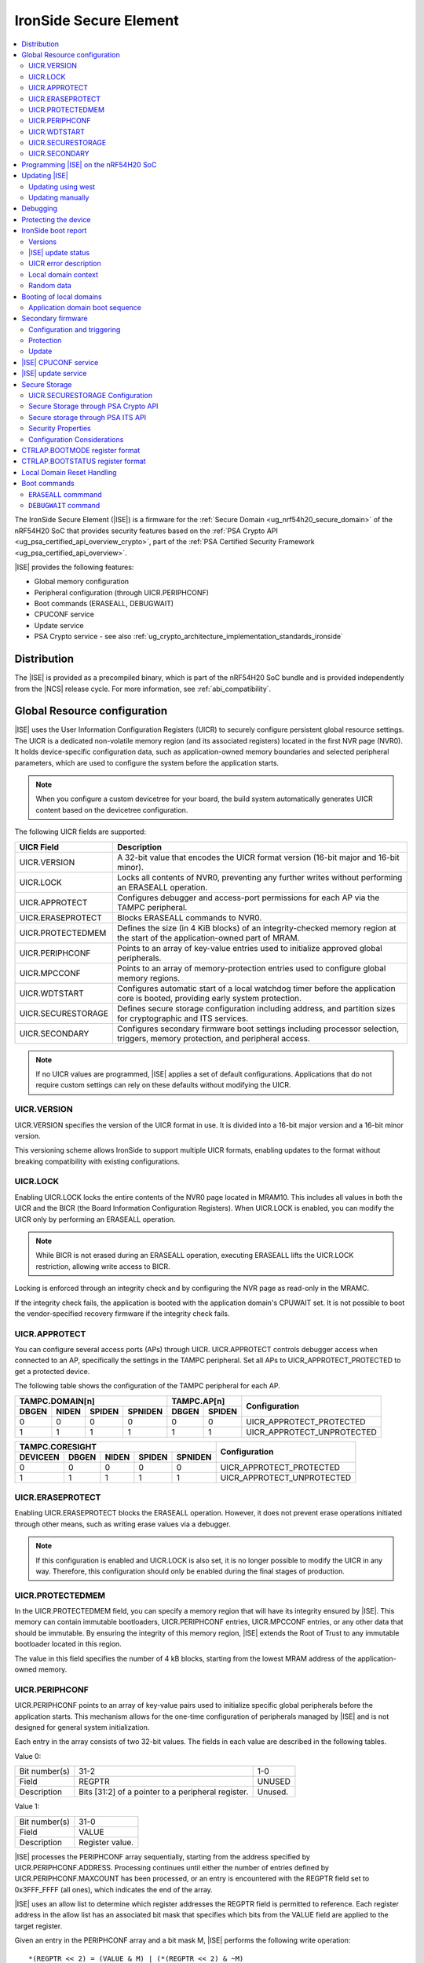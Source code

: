.. _ug_nrf54h20_ironside:

IronSide Secure Element
#######################

.. contents::
   :local:
   :depth: 2

The IronSide Secure Element (|ISE|) is a firmware for the :ref:`Secure Domain <ug_nrf54h20_secure_domain>` of the nRF54H20 SoC that provides security features based on the :ref:`PSA Crypto API <ug_psa_certified_api_overview_crypto>`, part of the :ref:`PSA Certified Security Framework <ug_psa_certified_api_overview>`.

|ISE| provides the following features:

* Global memory configuration
* Peripheral configuration (through UICR.PERIPHCONF)
* Boot commands (ERASEALL, DEBUGWAIT)
* CPUCONF service
* Update service
* PSA Crypto service - see also :ref:`ug_crypto_architecture_implementation_standards_ironside`

Distribution
************

The |ISE| is provided as a precompiled binary, which is part of the nRF54H20 SoC bundle and is provided independently from the |NCS| release cycle.
For more information, see :ref:`abi_compatibility`.

.. _ug_nrf54h20_ironside_se_uicr:

Global Resource configuration
*****************************

|ISE| uses the User Information Configuration Registers (UICR) to securely configure persistent global resource settings.
The UICR is a dedicated non-volatile memory region (and its associated registers) located in the first NVR page (NVR0).
It holds device-specific configuration data, such as application-owned memory boundaries and selected peripheral parameters, which are used to configure the system before the application starts.

.. note::
   When you configure a custom devicetree for your board, the build system automatically generates UICR content based on the devicetree configuration.

The following UICR fields are supported:

+----------------------+---------------------------------------------------------------------+
| UICR Field           | Description                                                         |
+======================+=====================================================================+
| UICR.VERSION         | A 32-bit value that encodes the UICR format version (16-bit major   |
|                      | and 16-bit minor).                                                  |
+----------------------+---------------------------------------------------------------------+
| UICR.LOCK            | Locks all contents of NVR0, preventing any further writes without   |
|                      | performing an ERASEALL operation.                                   |
+----------------------+---------------------------------------------------------------------+
| UICR.APPROTECT       | Configures debugger and access-port permissions for each AP via the |
|                      | TAMPC peripheral.                                                   |
+----------------------+---------------------------------------------------------------------+
| UICR.ERASEPROTECT    | Blocks ERASEALL commands to NVR0.                                   |
+----------------------+---------------------------------------------------------------------+
| UICR.PROTECTEDMEM    | Defines the size (in 4 KiB blocks) of an integrity-checked memory   |
|                      | region at the start of the application-owned part of MRAM.          |
+----------------------+---------------------------------------------------------------------+
| UICR.PERIPHCONF      | Points to an array of key-value entries used to initialize approved |
|                      | global peripherals.                                                 |
+----------------------+---------------------------------------------------------------------+
| UICR.MPCCONF         | Points to an array of memory-protection entries used to configure   |
|                      | global memory regions.                                              |
+----------------------+---------------------------------------------------------------------+
| UICR.WDTSTART        | Configures automatic start of a local watchdog timer before the     |
|                      | application core is booted, providing early system protection.      |
+----------------------+---------------------------------------------------------------------+
| UICR.SECURESTORAGE   | Defines secure storage configuration including address, and         |
|                      | partition sizes for cryptographic and ITS services.                 |
+----------------------+---------------------------------------------------------------------+
| UICR.SECONDARY       | Configures secondary firmware boot settings including processor     |
|                      | selection, triggers, memory protection, and peripheral access.      |
+----------------------+---------------------------------------------------------------------+

.. note::
   If no UICR values are programmed, |ISE| applies a set of default configurations.
   Applications that do not require custom settings can rely on these defaults without modifying the UICR.

UICR.VERSION
============

UICR.VERSION specifies the version of the UICR format in use.
It is divided into a 16-bit major version and a 16-bit minor version.

This versioning scheme allows IronSide to support multiple UICR formats, enabling updates to the format without breaking compatibility with existing configurations.

UICR.LOCK
=========

Enabling UICR.LOCK locks the entire contents of the NVR0 page located in MRAM10.
This includes all values in both the UICR and the BICR (the Board Information Configuration Registers).
When UICR.LOCK is enabled, you can modify the UICR only by performing an ERASEALL operation.

.. note::
   While BICR is not erased during an ERASEALL operation, executing ERASEALL lifts the UICR.LOCK restriction, allowing write access to BICR.

Locking is enforced through an integrity check and by configuring the NVR page as read-only in the MRAMC.

If the integrity check fails, the application is booted with the application domain's CPUWAIT set.
It is not possible to boot the vendor-specified recovery firmware if the integrity check fails.

UICR.APPROTECT
==============

You can configure several access ports (APs) through UICR.
UICR.APPROTECT controls debugger access when connected to an AP, specifically the settings in the TAMPC peripheral.
Set all APs to UICR_APPROTECT_PROTECTED to get a protected device.

The following table shows the configuration of the TAMPC peripheral for each AP.

+-----------+-----------+-----------+-----------+-----------+-----------+-------------------------------+
|                TAMPC.DOMAIN[n]                |   TAMPC.AP[n]         | Configuration                 |
+-----------+-----------+-----------+-----------+-----------+-----------+                               +
| DBGEN     | NIDEN     | SPIDEN    | SPNIDEN   | DBGEN     | SPIDEN    |                               |
+===========+===========+===========+===========+===========+===========+===============================+
|     0     |     0     |     0     |     0     |     0     |     0     | UICR_APPROTECT_PROTECTED      |
+-----------+-----------+-----------+-----------+-----------+-----------+-------------------------------+
|     1     |     1     |     1     |     1     |     1     |     1     | UICR_APPROTECT_UNPROTECTED    |
+-----------+-----------+-----------+-----------+-----------+-----------+-------------------------------+

+-----------+-----------+-----------+-----------+-----------+--------------------------------+
|                         TAMPC.CORESIGHT                   | Configuration                  |
+-----------+-----------+-----------+-----------+-----------+                                +
| DEVICEEN  | DBGEN     | NIDEN     | SPIDEN    | SPNIDEN   |                                |
+===========+===========+===========+===========+===========+================================+
|     0     |     0     |     0     |     0     |     0     | UICR_APPROTECT_PROTECTED       |
+-----------+-----------+-----------+-----------+-----------+--------------------------------+
|     1     |     1     |     1     |     1     |     1     | UICR_APPROTECT_UNPROTECTED     |
+-----------+-----------+-----------+-----------+-----------+--------------------------------+

UICR.ERASEPROTECT
=================

Enabling UICR.ERASEPROTECT blocks the ERASEALL operation.
However, it does not prevent erase operations initiated through other means, such as writing erase values via a debugger.

.. note::
   If this configuration is enabled and UICR.LOCK is also set, it is no longer possible to modify the UICR in any way.
   Therefore, this configuration should only be enabled during the final stages of production.

UICR.PROTECTEDMEM
=================

In the UICR.PROTECTEDMEM field, you can specify a memory region that will have its integrity ensured by |ISE|.
This memory can contain immutable bootloaders, UICR.PERIPHCONF entries, UICR.MPCCONF entries, or any other data that should be immutable.
By ensuring the integrity of this memory region, |ISE| extends the Root of Trust to any immutable bootloader located in this region.

The value in this field specifies the number of 4 kB blocks, starting from the lowest MRAM address of the application-owned memory.

UICR.PERIPHCONF
===============

UICR.PERIPHCONF points to an array of key-value pairs used to initialize specific global peripherals before the application starts.
This mechanism allows for the one-time configuration of peripherals managed by |ISE| and is not designed for general system initialization.

Each entry in the array consists of two 32-bit values.
The fields in each value are described in the following tables.

Value 0:

+-------------------+----------------------------------+-------------------------+
| Bit number(s)     | 31-2                             | 1-0                     |
+-------------------+----------------------------------+-------------------------+
| Field             | REGPTR                           | UNUSED                  |
+-------------------+----------------------------------+-------------------------+
| Description       | Bits [31:2] of a pointer to a    | Unused.                 |
|                   | peripheral register.             |                         |
+-------------------+----------------------------------+-------------------------+

Value 1:

+-------------------+----------------------------------+
| Bit number(s)     | 31-0                             |
+-------------------+----------------------------------+
| Field             | VALUE                            |
+-------------------+----------------------------------+
| Description       | Register value.                  |
+-------------------+----------------------------------+

|ISE| processes the PERIPHCONF array sequentially, starting from the address specified by UICR.PERIPHCONF.ADDRESS.
Processing continues until either the number of entries defined by UICR.PERIPHCONF.MAXCOUNT has been processed, or an entry is encountered with the REGPTR field set to 0x3FFF_FFFF (all ones), which indicates the end of the array.

|ISE| uses an allow list to determine which register addresses the REGPTR field is permitted to reference.
Each register address in the allow list has an associated bit mask that specifies which bits from the VALUE field are applied to the target register.

Given an entry in the PERIPHCONF array and a bit mask M, |ISE| performs the following write operation::

   *(REGPTR << 2) = (VALUE & M) | (*(REGPTR << 2) & ~M)

The register allow list and corresponding bit masks are documented with each |ISE| release.

Each entry in the PERIPHCONF array is validated during processing.
To pass validation, (REGPTR << 2) must point to a register address included in the allow list.

After applying the entry, |ISE| performs a read-back check: it reads back the register value, applies the bit mask, and compares the result against the masked VALUE field.

The configuration procedure is aborted if an entry fails either the validation or the read-back check.
If a failure occurs, BOOTSTATUS.BOOTERROR is set to indicate the error condition, and a description of the failed entry is written to the boot report.

Peripheral configuration using nrf-regtool
------------------------------------------

The ``nrf-regtool`` utility generates a UICR.PERIPHCONF configuration from the devicetree.
To determine which peripherals are in use, it analyzes the devicetree as follows:

#. Enumerate all peripheral nodes and include only those with a ``status`` property set to ``okay``.
#. Parse peripheral-specific attributes (for example, the ``owned-channels`` property in DPPIC nodes).
#. Collect GPIO pin assignments from all pin references (for example, ``pinctrl`` entries).

It then generates the appropriate configuration values by reusing existing properties.

See the following table for a mapping between the devicetree input used by ``nrf-regtool`` and the resulting output in the automatically migrated :file:`periconf_migrated.c` file.

.. list-table:: Mapping between devicetree and Migrated PERIPHCONF output (UICR Configuration)
   :header-rows: 1
   :widths: 25 15 35 25

   * - Devicetree node type
     - Properties
     - Migrated PERIPHCONF output
     - Example generated output
   * - Peripheral Access Control
     -
     -
     -
   * - Nordic global domain peripheral with status ``= {"okay", "reserved"}``
     - ``reg``

       ``interrupt-parent``
     - SPU Peripheral Permissions:
       UICR_SPU_PERIPH_PERM_SET(...) sets ownership and secure attribute based on bit 28 of bus parent or peripheral address.

       IRQ Routing:
       UICR_IRQMAP_IRQ_SINK_SET(...) maps interrupt to processor owning the interrupt controller or devicetree processor.
     -
       .. code-block:: c

          /* SPU137 configuration for uart136 */
          UICR_SPU_PERIPH_PERM_SET(0x5f9d0000UL, 5, true, true, NRF_OWNER_APPLICATION);
          /* uart136 IRQ => APPLICATION */
          UICR_IRQMAP_IRQ_SINK_SET(469, NRF_PROCESSOR_APPLICATION);
   * - Channel-Based Features
     -
     -
     -
   * - Nordic global domain GPIOTE peripheral with status ``= {"okay", "reserved"}``
     - ``owned-channels``

       ``child-owned-channels``

       ``nonsecure-channels``
     - GPIOTE Channel Control:
       UICR_SPU_FEATURE_GPIOTE_CH_SET(...) sets channel ownership to devicetree processor. Secure attribute from explicit specification or address logic.
     -
       .. code-block:: c

          /* SPU131 feature configuration for gpiote130 ch. 0 */
          UICR_SPU_FEATURE_GPIOTE_CH_SET(0x5f920000UL, 0, 0, true, NRF_OWNER_APPLICATION);
   * - Nordic global domain DPPIC peripheral with status ``= {"okay", "reserved"}``
     - ``owned-channels``

       ``child-owned-channels``

       ``nonsecure-channels``
     - DPPIC Channel Control:
       UICR_SPU_FEATURE_DPPIC_CH_SET(...) configures channel ownership and security.
     -
       .. code-block:: c

          /* SPU131 feature configuration for DPPIC130 ch. 0 */
          UICR_SPU_FEATURE_DPPIC_CH_SET(0x5f920000UL, 0, false, NRF_OWNER_RADIOCORE);
   * - Nordic global domain DPPIC peripheral with status ``= {"okay", "reserved"}``
     - ``owned-channel-groups``

       ``nonsecure-channel-groups``
     - DPPIC Channel Group Control:
       UICR_SPU_FEATURE_DPPIC_CHG_SET(...) configures channel group ownership and security.
     -
       .. code-block:: c

          /* SPU131 feature configuration for DPPIC130 ch. group 0 */
          UICR_SPU_FEATURE_DPPIC_CHG_SET(0x5f920000UL, 0, true, NRF_OWNER_APPLICATION);
   * - Nordic global domain DPPIC peripheral with status ``= {"okay", "reserved"}``
     - ``sink-channels``

       ``source-channels``
     - PPIB Cross-Domain Connection:
       UICR_PPIB_SUBSCRIBE_SEND_ENABLE(...) and UICR_PPIB_PUBLISH_RECEIVE_ENABLE(...) connect PPI domains. Property name determines connection direction. (Ignored for DPPIC130)
     -
       .. code-block:: c

          /* PPIB133 ch. 0 => PPIB130 ch. 8 */
          UICR_PPIB_SUBSCRIBE_SEND_ENABLE(0x5f99d000UL, 0);
          UICR_PPIB_PUBLISH_RECEIVE_ENABLE(0x5f925000UL, 8);
   * - Nordic global domain IPCT peripheral with status ``= {"okay", "reserved"}``
     - ``owned-channels``

       ``child-owned-channels``

       ``nonsecure-channels``
     - IPCT Channel Control:
       UICR_SPU_FEATURE_IPCT_CH_SET(...) sets channel ownership and security attributes.
     -
       .. code-block:: c

          /* SPU131 feature configuration for ipct130 ch. 0 */
          UICR_SPU_FEATURE_IPCT_CH_SET(0x5f920000UL, 0, true, NRF_OWNER_RADIOCORE);
   * - Nordic IPCT peripheral with status ``= {"okay", "reserved"}``
     - ``source-channel-links``

       ``sink-channel-links``
     - IPC Domain Mapping:
       UICR_IPCMAP_CHANNEL_CFG(...) connects channels between domains.
     -
       .. code-block:: c

          /* RADIOCORE IPCT ch. 2 => GLOBALSLOW IPCT ch. 2 */
          UICR_IPCMAP_CHANNEL_CFG(0, NRF_DOMAIN_RADIOCORE, 2, NRF_DOMAIN_GLOBALSLOW, 2);
   * - Nordic GRTC peripheral with status ``= {"okay", "reserved"}``
     - ``owned-channels``

       ``child-owned-channels``

       ``nonsecure-channels``
     - GRTC Compare Channel Control:
       UICR_SPU_FEATURE_GRTC_CC_SET(...) configures compare channel ownership and security.
     -
       .. code-block:: c

          /* SPU133 feature configuration for GRTC CC4 */
          UICR_SPU_FEATURE_GRTC_CC_SET(0x5f990000UL, 4, true, NRF_OWNER_APPLICATION);
   * - GPIO Pin Control
     -
     -
     -
   * - Nodes with GPIO pin properties
     - Any property with type ``phandle-array`` named *gpios* or ending with *-gpios*
     - GPIO Pin Ownership + Multiplexing:
       UICR_SPU_FEATURE_GPIO_PIN_SET(...) sets pin ownership. UICR_GPIO_PIN_CNF_CTRLSEL_SET(...) configures pin multiplexer using internal lookup table.
     -
       .. code-block:: c

          /* SPU131 feature configuration for gpio9, P9.0 */
          UICR_SPU_FEATURE_GPIO_PIN_SET(0x5f920000UL, 9, 0, true, NRF_OWNER_APPLICATION);
          /* gpio9 - P9.0 CTRLSEL = 0 */
          UICR_GPIO_PIN_CNF_CTRLSEL_SET(0x5f939200UL, 0, 0);
   * - Nodes with pinctrl configuration properties
     - Pinctrl configuration properties ("pinctrl-0", "pinctrl-1", etc.)
     - Pin Function Control:
       UICR_SPU_FEATURE_GPIO_PIN_SET(...) for ownership. UICR_GPIO_PIN_CNF_CTRLSEL_SET(...) for function-specific multiplexing.
     -
       .. code-block:: c

          /* SPU131 feature configuration for gpio6, P6.0 */
          UICR_SPU_FEATURE_GPIO_PIN_SET(0x5f920000UL, 6, 0, true, NRF_OWNER_APPLICATION);
          /* gpio6 - P6.0 CTRLSEL = 4 */
          UICR_GPIO_PIN_CNF_CTRLSEL_SET(0x5f938c00UL, 0, 4);
   * - Nordic SAADC peripheral
     - ``zephyr,input-positive``

       ``zephyr,input-negative``
     - Analog Pin Control:
       UICR_SPU_FEATURE_GPIO_PIN_SET(...) for pin ownership. UICR_GPIO_PIN_CNF_CTRLSEL_SET(...) for analog function.
     -
       .. code-block:: c

          /* SPU131 feature configuration for gpio0, P0.4 */
          UICR_SPU_FEATURE_GPIO_PIN_SET(0x5f920000UL, 0, 4, true, NRF_OWNER_APPLICATION);
          /* gpio0 - P0.4 CTRLSEL = 5 */
          UICR_GPIO_PIN_CNF_CTRLSEL_SET(0x5f938000UL, 4, 5);
   * - Nordic COMP/LPCOMP peripherals
     - ``psel``

       ``extrefsel``
     - Comparator Pin Control:
       UICR_SPU_FEATURE_GPIO_PIN_SET(...) for pin ownership. UICR_GPIO_PIN_CNF_CTRLSEL_SET(...) for comparator function.
     -
       .. code-block:: c

          /* SPU131 feature configuration for gpio1, P1.2 */
          UICR_SPU_FEATURE_GPIO_PIN_SET(0x5f920000UL, 1, 2, true, NRF_OWNER_APPLICATION);
          /* gpio1 - P1.2 CTRLSEL = 3 */
          UICR_GPIO_PIN_CNF_CTRLSEL_SET(0x5f938400UL, 2, 3);

UICR.WDTSTART
=============

UICR.WDTSTART configures the automatic start of a local watchdog timer before the application core is booted.
This provides early system protection ensuring that the system can recover from early boot failures.

The UICR.WDTSTART configuration consists of three sub-registers:

UICR.WDTSTART.ENABLE
  Controls whether the watchdog timer automatic start feature is enabled.

UICR.WDTSTART.INSTANCE
  Specifies which watchdog timer instance to configure and start.
  The following are valid values:

  * ``WDT0`` - Use watchdog timer instance 0
  * ``WDT1`` - Use watchdog timer instance 1

UICR.WDTSTART.CRV
  Sets the initial Counter Reload Value (CRV) for the watchdog timer.
  This value determines the watchdog timeout period.
  The CRV must be at least 15 (0xF) to ensure proper watchdog operation.

UICR.SECURESTORAGE
==================

UICR.SECURESTORAGE configures the secure storage system used by |ISE| for persistent storage of cryptographic keys and trusted data.
The secure storage is divided into separate partitions for different services and processor domains.
The total size of all configurations specified in ``UICR.SECURESTORAGE.*`` must be aligned to a 4 KB boundary.
For more information, see :ref:`ug_nrf54h20_ironside_se_secure_storage`.

The UICR.SECURESTORAGE configuration consists of the following sub-registers:

UICR.SECURESTORAGE.ENABLE
  Controls whether the secure storage feature is enabled.

UICR.SECURESTORAGE.ADDRESS
  Specifies the start address of the secure storage region in memory.
  This address must be aligned to a 4 KB boundary and must point to a valid memory region that can be used for secure storage.

UICR.SECURESTORAGE.CRYPTO
  Configures partition sizes for the cryptographic service within the secure storage.

  UICR.SECURESTORAGE.CRYPTO.APPLICATIONSIZE1KB
    Sets the size of the ``APPLICATION`` domain partition for cryptographic storage, specified in 1 kiB blocks.

  UICR.SECURESTORAGE.CRYPTO.RADIOCORESIZE1KB
    Sets the size of the ``RADIOCORE`` domain partition for cryptographic storage, specified in 1 kiB blocks.

UICR.SECURESTORAGE.ITS
  Configures partition sizes for the Internal Trusted Storage (ITS) service within the secure storage.

  UICR.SECURESTORAGE.ITS.APPLICATIONSIZE1KB
    Sets the size of the ``APPLICATION`` domain partition for ITS, specified in 1 kiB blocks.

  UICR.SECURESTORAGE.ITS.RADIOCORESIZE1KB
    Sets the size of the ``RADIOCORE`` domain partition for ITS, specified in 1 kiB blocks.

UICR.SECONDARY
==============

UICR.SECONDARY configures the secondary firmware boot system, which allows |ISE| to boot alternative firmware in response to specific conditions or triggers.
This feature enables a recovery firmware setup through a dual-firmware configuration that includes both main and recovery firmware.

The UICR.SECONDARY configuration consists of multiple sub-registers organized into functional groups:

UICR.SECONDARY.ENABLE
  Controls whether the secondary firmware boot feature is enabled.

UICR.SECONDARY.PROCESSOR
  Specifies which processor should be used to boot the secondary firmware.
  Valid values are:

  * ``APPLICATION`` - Boot secondary firmware on the application domain CPU.
  * ``RADIOCORE`` - Boot secondary firmware on the radio core CPU.

UICR.SECONDARY.ADDRESS
  Sets the start address of the secondary firmware.
  This value is used as the initial value of the secure Vector Table Offset Register (VTOR) after CPU reset.
  The address must be aligned to a 4 KiB boundary.
  Bits [11:0] are ignored.

UICR.SECONDARY.TRIGGER
  Configures automatic triggers that cause |ISE| to boot the secondary firmware instead of the primary firmware.

  UICR.SECONDARY.TRIGGER.ENABLE
    Controls whether automatic triggers are enabled to boot the secondary firmware.

  UICR.SECONDARY.TRIGGER.RESETREAS
    Specifies which reset reasons will trigger an automatic boot into the secondary firmware.
    Multiple triggers can be enabled simultaneously by setting the corresponding bits:

    * ``APPLICATIONWDT0`` - Application domain watchdog 0 reset
    * ``APPLICATIONWDT1`` - Application domain watchdog 1 reset
    * ``APPLICATIONLOCKUP`` - Application domain CPU lockup reset
    * ``RADIOCOREWDT0`` - Radio core watchdog 0 reset
    * ``RADIOCOREWDT1`` - Radio core watchdog 1 reset
    * ``RADIOCORELOCKUP`` - Radio core CPU lockup reset

UICR.SECONDARY.PROTECTEDMEM
  Identical to UICR.PROTECTEDMEM, but applies to the secondary firmware.

UICR.SECONDARY.WDTSTART
  Identical to UICR.WDTSTART, but applies to the secondary firmware boot process.
  Note that if RADIOCORE is specified in ``UICR.SECONDARY.PROCESSOR``, the WDT instances used are the ones in the radio core.

UICR.SECONDARY.PERIPHCONF
  Identical to UICR.PERIPHCONF, but applies to the secondary firmware boot process.

UICR.SECONDARY.MPCCONF
  Identical to UICR.MPCCONF, but applies to the secondary firmware boot process.

.. _ug_nrf54h20_ironside_se_programming:

Programming |ISE| on the nRF54H20 SoC
*************************************

|ISE| is included in the nRF54H20 SoC binaries.
The nRF54H20 SoC binaries are bundled in a ZIP archive that contains the following components:

* *IronSide SE update firmware* (:file:`ironside_se_update.hex`) - The main |ISE| firmware
* *IronSide SE Recovery update firmware* (:file:`ironside_se_recovery_update.hex`) - The recovery firmware
* The update application (:file:`update_application.hex`) - The application firmware used to trigger the update process
* Additional metadata and manifest files required for the update process

The bundle ZIP file follows the naming convention :file:`<soc>_soc_binaries_v<version>.zip`.

For more information on the nRF54H20 SoC binaries, see :ref:`nRF54H20 SoC binaries<abi_compatibility>`.
For instructions on how to program the nRF54H20 SoC binaries, see :ref:`ug_nrf54h20_SoC_binaries`.

By default, the nRF54H20 SoC uses the following memory and access configurations:

* *MRAMC configuration*: MRAM operates in *Direct Write mode*.
* *MPC configuration*: All memory not reserved by Nordic firmware is accessible with read, write, and execute (RWX) permissions by any domain.
* *TAMPC configuration*: The Access Port (AP) for the application core is enabled and available, allowing direct programming of all the memory not reserved by Nordic firmware in the default configuration.

.. note::
   Access to external memory (EXMIF) requires a non-default configuration of the GPIO.CTRLSEL register.

Global domain memory can be protected from write operations by configuring UICR registers.
To remove these protections and disable all other protection mechanisms enforced through UICR settings, perform an ``ERASEALL`` operation.

.. _ug_nrf54h20_ironside_se_update:

Updating |ISE|
**************

|NCS| supports two methods for updating the |ISE| firmware on the nRF54H20 SoC:

* Using the ``west`` command.
  You can use the ``west`` command provided by the |NCS| to install the firmware update.
  For step-by-step instructions, see :ref:`ug_nrf54h20_ironside_se_update_west`.

* Updating the SoC binaries manually.
  Alternatively, you can perform the update by manually executing the same steps carried out by the ``west`` command.
  For step-by-step instructions, see :ref:`ug_nrf54h20_ironside_se_update_manual`.

.. caution::
   You cannot update the nRF54H20 SoC binaries from a SUIT-based (up to 0.9.6) to an IronSide-SE-based (2x.x.x) version.

.. _ug_nrf54h20_ironside_se_update_west:

Updating using west
===================

To update the |ISE| firmware, you can use the ``west ncs-ironside-se-update`` command with the following syntax:

.. code-block:: console

   west ncs-ironside-se-update --zip <path_to_soc_binaries.zip> --allow-erase

The command accepts the following main options:

* ``--zip`` (required) - Sets the path to the nRF54H20 SoC binaries ZIP file.
* ``--allow-erase`` (required) - Enables erasing the device during the update process.
* ``--serial`` - Specifies the serial number of the target device.
* ``--firmware-slot`` - Updates only a specific firmware slot (``uslot`` for |ISE| or ``rslot`` for |ISE| Recovery).
* ``--wait-time`` - Specifies the timeout in seconds to wait for the device to boot (default: 2.0 seconds).

.. _ug_nrf54h20_ironside_se_update_manual:

Updating manually
=================

The manual update process involves the following steps:

1. Executing the update application.
   The update application runs on the application core and communicates with the |ISE| update service.
   It reads the update firmware from memory and passes the update blob metadata to the |ISE|.

#. Preparing the update.
   The |ISE| validates the update parameters and writes the update metadata to the Secure Information Configuration Registers (SICR).

#. Installing the update.
   After a reset, the Secure Domain ROM (SDROM) detects the pending update through the SICR registers, verifies the update firmware signature, and installs the new firmware.

#. Completing the update.
   The system boots with the updated |ISE| firmware, and the update status can be read to verify successful installation.

Updating manually using nrfutil
-------------------------------

``nrfutil`` commands can replicate the functionality of ``west ncs-ironside-se-update``.
To perform the manual update process using ``nrfutil`` commands, complete the following steps:

1. Extract the update bundle:

   .. code-block:: console

      unzip <soc_binaries.zip> -d /tmp/update_dir

#. Erase non-volatile memory:

   .. code-block:: console

      nrfutil device recover --serial-number <serial> --x-sdfw-variant ironside

#. Program the update application:

   .. code-block:: console

      nrfutil device program --firmware /tmp/update_dir/update/update_application.hex --serial-number <serial> --x-sdfw-variant ironside

#. Program the |ISE| update firmware:

   .. code-block:: console

      nrfutil device program --options chip_erase_mode=ERASE_NONE --firmware /tmp/update_dir/update/ironside_se_update.hex --serial-number <serial> --x-sdfw-variant ironside

#. Reset to execute the update service:

   .. code-block:: console

      nrfutil device reset --serial-number <serial> --x-sdfw-variant ironside

#. Reset to trigger the installation of the update:

   .. code-block:: console

      nrfutil device reset --reset-kind RESET_VIA_SECDOM --serial-number <serial> --x-sdfw-variant ironside

#. Program the |ISE| Recovery update firmware (if updating both slots):

   .. code-block:: console

      nrfutil device program --options chip_erase_mode=ERASE_NONE --firmware /tmp/update_dir/update/ironside_se_recovery_update.hex --serial-number <serial> --x-sdfw-variant ironside

   Then repeat steps 5 and 6.

#. Erase the update application:

   .. code-block:: console

      nrfutil device erase --all --serial-number <serial> --x-sdfw-variant ironside


.. _ug_nrf54h20_ironside_se_debug:

Debugging
*********

|ISE| provides the ``DEBUGWAIT`` boot command to halt the application core immediately after reset.
This ensures that a debugger can attach and take control from the very first instruction.

When ``DEBUGWAIT`` is enabled, |ISE| sets the application domain's CPUWAIT when the application core starts.
This prevents the CPU from executing any instructions until a debugger manually releases it.

.. note::
   You can also use the ``cpuconf`` service to set CPUWAIT when booting other cores.

.. _ug_nrf54h20_ironside_se_protecting:

Protecting the device
*********************

To protect the nRF54H20 SoC in a production-ready device, you must enable the following UICR-based security mechanisms:

* UICR.APPROTECT - Disables all debug and AP access.
  It restricts debugger and access-port (AP) permissions, preventing unauthorized read/write access to memory and debug interfaces.
* UICR.LOCK - Freezes non-volatile configuration registers.
  It locks the UICR, ensuring that no further UICR writes are possible without issuing an `ERASEALL` command.
* UICR.PROTECTEDMEM - Enforces integrity checks on critical code and data.
  It defines a trailing region of application-owned MRAM whose contents are integrity-checked at each boot, extending the root of trust to your immutable bootloader or critical data.
* UICR.MPCCONF - Configures memory protection for the bootloader region.
  It should be used to set RX-only (read and execute) permissions on the PROTECTEDMEM region containing the bootloader, preventing unauthorized modification while allowing execution.
* UICR.ERASEPROTECT - Prevent bulk erasure of protected memory.
  It blocks all `ERASEALL` operations on NVR0, preserving UICR settings even if an attacker attempts a full-chip erase.


.. _ug_nrf54h20_ironside_se_boot_report:

IronSide boot report
********************

The IronSide boot report contains device state information communicated from |ISE| to the local domains.
It is written to a reserved region in RAM20, which is accessible to the local domain in the default system configuration.
There is one boot report per processor that is booted, either directly by |ISE| or via the CPUCONF service.

The boot report contains the following information:

* Magic value
* |ISE| version
* |ISE| recovery version
* |ISE| update status
* UICR error description
* Context data passed to the CPUCONF service
* A fixed amount of random bytes generated by a CSPRNG

Versions
========

The boot report includes version information for both |ISE| and |ISE| Recovery.

The regular version format consists of four fields: ``MAJOR.MINOR.PATCH.SEQNUM``, with each field occupying 8 bits.
The first three fields follow semantic versioning, while the ``SEQNUM`` field is a wrapping sequence number that increments by one with each version.
The values ``0`` and ``127`` are reserved for ``SEQNUM``.

An additional version field, referred to as the *extra version*, contains a null-terminated ASCII string with human-readable version information.
This string is informational only, and no semantics should be attached to this part of the version.

|ISE| update status
===================

The |ISE| boot ROM code (SDROM) reports the status of an |ISE| update request through SICR.UROT.UPDATE.STATUS.
The value of this register is copied to the |ISE| update status field of the boot report.

.. note::
   After an update is installed or attempted, |ISE| resets the update status to ``0xFFFFFFFF`` on the next boot.
   This means that the update status is only valid for a single execution.

UICR error description
======================

This field indicates if any UICR error occurred.

Local domain context
====================

This field is populated by the local domain that is invoking the CPUCONF service.
It is set to `0` for the application core which is booted by |ISE|.
This service is used when one local domain boots another local domain.
The caller can populate this field with arbitrary data that will be made available to the local domain being booted.
Typical examples of data that could be passed include IPC buffer sizes or the application firmware version.
The unused parts of this field are set to 0.

Random data
===========

This field is filled with random data generated by a CSPRNG.
This data is suitable as a source of initial entropy.

.. _ironside_se_booting:

Booting of local domains
************************

This section describes the default boot flow used by |ISE|.
For information about the alternative boot flow that uses the secondary firmware, see :ref:`ug_nrf54h20_ironside_se_secondary_firmware`.

|ISE| boots only the application core CPU.
The application core then triggers the boot of other local domain CPUs, such as the radio core, through the :ref:`ug_nrf54h20_ironside_se_cpuconf_service`.

Application domain boot sequence
================================

When booting the application domain, |ISE| performs the following operations:

* Sets the processor's vector table address to the start of the application-owned memory region.
* Verifies for firmware availability by reading the reset vector from the second 32-bit word of the vector table and comparing it to the erased value (``0xFFFFFFFF``).
* Sets the secure vector table offset register (INITSVTOR) to point to the vector table address.
* Enables the CPU with the appropriate start mode:

  * |ISE| enables the CPU in halted mode if any of the following conditions are met:

    * No firmware is available.
    * Boot errors occurred.
    * The ``DEBUGWAIT`` boot command was issued.
  * Otherwise, |ISE| enables and starts the CPU normally.

* Updates :ref:`CTRL_AP.BOOTSTATUS <ug_nrf54h20_ironside_se_bootstatus_register_format>` and writes the :ref:`boot report <ug_nrf54h20_ironside_se_boot_report>` to reflect any boot errors encountered during the initialization process.

For more information on the boot sequence, see :ref:`ug_nrf54h20_architecture_boot`.

.. _ug_nrf54h20_ironside_se_secondary_firmware:

Secondary firmware
******************

The secondary firmware feature provides an alternative boot path that can be triggered implicitly or explicitly.
It can be used for different purposes, some examples are DFU applications in systems that don't use dual banking, recovery firmware, and analysis firmware.

For more information on the boot sequence, see :ref:`ug_nrf54h20_architecture_boot`.

.. note::
   The term "primary firmware" is rarely used when describing the firmware that is booted by default by |ISE|, as it is implicit when the term "secondary" is not specified.

.. note::
   The term "secondary slot" and "secondary image" are used in the MCUboot context.
   This usage is unrelated to the "secondary firmware" described in this section.

.. _ug_nrf54h20_ironside_se_secondary_conf_trigger:

Configuration and triggering
=============================

Configuring a secondary firmware is optional and is done through the ``UICR.SECONDARY`` fields.

The secondary firmware can be triggered automatically, through ``CTRLAP.BOOTMODE`` or through an IPC service (``ironside_bootmode`` service).
Any component that communicates with |ISE| over IPC can leverage this service.
Setting bit 5 in ``CTRLAP.BOOTMODE`` will also trigger secondary firmware.

|ISE| automatically triggers the secondary firmware in any of the following situations:

* The integrity check of the memory specified in ``UICR.PROTECTEDMEM`` fails.
* Any boot failure occurs, such as missing primary firmware or failure to apply ``UICR.PERIPHCONF`` or ``UICR.MPCCONF`` configurations.
* A local domain is reset with a reason configured to trigger the secondary firmware.
* Secondary firmware will be booted by |ISE| if one of the triggers configured in ``UICR.SECONDARY.TRIGGER.RESETREAS`` occurs.

The secondary firmware can be protected using ``UICR.SECONDARY.PROTECTEDMEM`` for integrity checking, and can be updated by other components when protection is not enabled.

Protection
==========

The secondary firmware can be protected through integrity checks by enabling ``UICR.SECONDARY.PROTECTEDMEM``.
The ``PERIPHCONF`` entries for the secondary firmware can also be placed in memory covered by ``UICR.SECONDARY.PROTECTEDMEM`` to create a fully immutable secondary firmware and configuration.

If the integrity check of the memory specified in this configuration fails, the secondary firmware will not be booted.
Instead, |ISE| will attempt to boot the primary firmware, and information about the failure is available in the boot report and boot status.

Update
======

As with the primary firmware, |ISE| does not facilitate updating the secondary firmware.
The secondary image can be updated by other components as long as ``UICR.SECONDARY.PROTECTEDMEM`` is not set.
Using the secondary firmware as a bootloader capable of validating and updating a second image enables updating firmware in the secondary boot flow while having secure boot enabled through ``UICR.SECONDARY.PROTECTEDMEM``.



.. _ug_nrf54h20_ironside_se_cpuconf_service:

|ISE| CPUCONF service
*********************

The |ISE| CPUCONF service enables the application core to trigger the boot of another CPU at a specified address.

Specifically, |ISE| sets INITSVTOR of the CPUCONF instance of the processor being booted with the address provided to the IronSide call, and then writes 0x1 to CPUSTART of the CPUCONF instance of the processor being booted to start the target CPU.
When CPUWAIT is enabled in the IronSide service call, the target CPU is stalled by writing 0x1 to CPUWAIT of the CPUCONF instance of the processor being booted.

This feature is intended for debugging purposes.

.. note::

   * TASKS_ERASECACHE of the CPUCONF instance of the processor being booted is not yet supported.
   * INITNSVTOR of the CPUCONF instance of the processor being booted will not be supported.

For details about the CPUCONF peripheral, refer to the nRF54H20 SoC datasheet.

.. _ug_nrf54h20_ironside_se_update_service:

|ISE| update service
********************

|ISE| is updated by the Secure Domain ROM (SDROM), which performs the update operation when triggered by a set of SICR registers.
SDROM verifies and copies the update candidate specified through these registers.
SDROM requires the |ISE| update to be located in MRAM.

|ISE| exposes an update service that allows local domains to trigger the update process by indirectly writing to the relevant SICR registers.

.. note::
   The update data must be placed within a valid memory range.
   See :file:`nrf_ironside/update.h` for more details.

The release ZIP archive for |ISE| includes the following components:

* A HEX file containing the update candidate for |ISE|.
* A HEX file for |ISE| Recovery.
* An application core image that executes the |ISE| update service to install the update candidate HEX files.

The |NCS| defines the west ``ncs-ironside-se-update`` command to update |ISE| on a device via the debugger.
This command takes a nRF54H20 SoC binary ZIP file and uses the |ISE| update service to update both the |ISE| and |ISE| Recovery (or optionally just one of them).
For more information, see :ref:`abi_compatibility`.

.. _ug_nrf54h20_ironside_se_secure_storage:

Secure Storage
**************

|ISE| provides secure storage functionality through the UICR.SECURESTORAGE configuration.
This feature enables applications to store sensitive data in dedicated, encrypted storage regions that are protected by device-unique keys and access controls.

UICR.SECURESTORAGE Configuration
================================

The UICR.SECURESTORAGE field configures secure storage regions for PSA Crypto keys and PSA Internal Trusted Storage (ITS) data.
To leverage this secure storage functionality, applications must set the key location to ``PSA_KEY_LOCATION_LOCAL_STORAGE`` (``0x000000``).

The secure storage configuration includes two separate storage regions:

* **UICR.SECURESTORAGE.CRYPTO** - Used for PSA Crypto API operations when storing cryptographic keys
* **UICR.SECURESTORAGE.ITS** - Used for PSA Internal Trusted Storage (ITS) API operations when storing general secure data


Secure Storage through PSA Crypto API
=====================================

When using the PSA Crypto API to operate on keys, the storage region specified by ``UICR.SECURESTORAGE.CRYPTO`` is automatically used if the key attributes are configured with **key location** set to ``PSA_KEY_LOCATION_LOCAL_STORAGE``.

This ensures that cryptographic keys are stored in the dedicated secure storage region rather than in regular application memory.

Secure storage through PSA ITS API
==================================

When using the PSA ITS API for storing general secure data, the storage region specified by ``UICR.SECURESTORAGE.ITS`` is used automatically.
No special configuration is required for PSA ITS operations, as they inherently use the secure storage when available.

Security Properties
===================

The secure storage provided by |ISE| has the following security characteristics:

Access Control
--------------

* **Domain Isolation**: Secure storage regions are not accessible by local domains directly.
* **Ironside Exclusive Access**: Only the Ironside Secure Element can access the secure storage regions.
* **Domain Separation**: Each local domain can only access its own secure storage data, ensuring isolation between different domains.

Data Protection
---------------

* **Encryption**: All data stored in the secure storage regions is encrypted using device-unique keys.
* **Integrity**: The stored data is protected against tampering through cryptographic integrity checks.
* **Confidentiality**: The encryption ensures that stored data remains confidential even if the storage medium is physically accessed.

.. note::
   The device-unique encryption keys are managed entirely by |ISE| and are not accessible to application code.
   This ensures that the secure storage remains protected even in cases where application-level vulnerabilities exist.

Configuration Considerations
============================

When configuring secure storage, consider the following:

* Ensure sufficient storage space is allocated in both ``UICR.SECURESTORAGE.CRYPTO`` and ``UICR.SECURESTORAGE.ITS`` regions based on your application's requirements
* The sum of these to regions must be 4kB aligned.
* The secure storage regions should be properly sized to accommodate the expected number of keys and data items
* Access to secure storage is only available when the key location is explicitly set to ``PSA_KEY_LOCATION_LOCAL_STORAGE``

.. _ug_nrf54h20_ironside_se_bootmode_register_format:

CTRLAP.BOOTMODE register format
*******************************

.. _ironside_se_boot_commands:

The format of the CTRLAP.MAILBOX.BOOTMODE register is described in the following table.

+------------------+--------+------------------+-----+----------------+--------+------------+
| Bit numbers      | 31-8   | 7                | 6-5 | 4              | 3-1    | 0          |
+------------------+--------+------------------+-----+----------------+--------+------------+
| Field            | N/A    | Reserved         | RFU | SAFEMODE (ROM) | OPCODE | MODE (ROM) |
+------------------+--------+------------------+-----+----------------+--------+------------+

.. _ug_nrf54h20_ironside_se_bootstatus_register_format:

CTRLAP.BOOTSTATUS register format
*********************************

The general format of the CTRLAP.BOOTSTATUS register is described in the following table.

+------------------+-------+-----------+------+
| Bit numbers      | 31-28 | 27-24     | 23-0 |
+------------------+-------+-----------+------+
| Field            | RFU   | BOOTSTAGE | INFO |
+------------------+-------+-----------+------+

Fields marked as RFU (Reserved for Future Use) are set to 0, unless otherwise specified.
The BOOTSTAGE field indicates which component in the boot sequence encountered a failure.

If ``BOOTSTAGE`` is set to ``0xC`` or ``0xD``, the register has the following format:

+------------------+-------+-----------+-------+-----------+-----------+-----------+-----+-------------+
| Bit numbers      | 31-28 | 27-24     | 23-22 | 21-15     | 14-12     | 11-9      | 8   | 7-0         |
+------------------+-------+-----------+-------+-----------+-----------+-----------+-----+-------------+
| Field            | RFU   | BOOTSTAGE | RFU   | FWVERSION | CMDOPCODE | CMDERROR  | RFU | BOOTERROR   |
+------------------+-------+-----------+-------+-----------+-----------+-----------+-----+-------------+

This field can have one of the following values:

+--------------------+--------------------------------------------------------------+
| BOOTSTAGE value    | Description                                                  |
+====================+==============================================================+
| 0x0                | Unset (reset value)                                          |
+--------------------+--------------------------------------------------------------+
| 0x1                | SysCtrl ROM                                                  |
+--------------------+--------------------------------------------------------------+
| 0x2                | Secure domain ROM                                            |
+--------------------+--------------------------------------------------------------+
| 0xB                | Secure domain firmware with SUIT (major version < 20)        |
+--------------------+--------------------------------------------------------------+
| 0xC                | Secure domain firmware (major version >= 20)                 |
+--------------------+--------------------------------------------------------------+
| 0xD                | Secure domain recovery firmware (major version >= 20)        |
+--------------------+--------------------------------------------------------------+

.. note::
   The value ``0xB`` indicates a boot status error reported by the Secure Domain running a version earlier than version 20.

The register is written by |ISE| at the end of every cold boot sequence.
A value of 0 indicates that |ISE| did not complete the boot process.

The following fields are reported by |ISE|:

FWVERSION
  Reports the SEQNUM field of the |ISE| version.
  The value reported in this field is incremented with each released version of the firmware.
  It can be used to distinguish between firmware versions within a specific release window.

CMDOPCODE
  The opcode of the boot command issued to |ISE| in the CTRLAP.MAILBOX.BOOTMODE register.
  A value of 0 indicates that no boot command has been issued.

CMDERROR
  A code indicating the execution status of the boot command specified in CMDOPCODE:

  * A status value of 0 indicates that the command was executed successfully.
  * A non-zero value indicates that an error condition occurred during execution of the command.
    The error code 0x7 means that an unexpected condition happened that might have prevented the command from executing.
    Other error codes must be interpreted based on the boot command in CMDOPCODE.

BOOTERROR
  A code indicating the status of the application domain boot sequence:

  * A status value of 0 indicates that the CPU was started normally.
  * A non-zero value indicates that an error condition occurred, preventing the CPU from starting.
    Detailed information about the issue can be found in the boot report.

.. _ug_nrf54h20_ironside_se_local_domain_reset:

Local Domain Reset Handling
****************************

When a local domain resets, |ISE| detects the event in the RESETHUB peripheral and triggers a global system reset, reported as ``SECSREQ`` in the local domain ``RESETINFO.RESETREAS.GLOBAL``.

Certain local domain reset reasons can trigger a boot into the secondary boot mode.
For more information, see :ref:`ug_nrf54h20_ironside_se_secondary_conf_trigger`.

.. _ug_nrf54h20_ironside_se_boot_commands:

Boot commands
*************

The debugger can instruct |ISE| to perform an action during the boot sequence.
These actions are called *boot commands*.

Boot commands are issued through the CTRLAP.MAILBOX.BOOTMODE register and are processed only during a cold boot.
|ISE| indicates that a boot command was executed by setting the CTRLAP.BOOTSTATUS register.

The recommended flow for issuing a boot command if the following:

1. Write the command opcode to the OPCODE field in CTRLAP.MAILBOX.BOOTMODE.
#. Trigger a global reset by setting CTRLAP.RESET = 1.

   .. note::
      Any global reset that does not involve a power cycle can be used in place of a CTRLAP reset here.

#. Wait for the command status to be acknowledged in CTRLAP.BOOTSTATUS.
#. Clear the command opcode by writing zeroes to the OPCODE field in CTRLAP.MAILBOX.BOOTMODE.
   As this register is retained across resets, it must be cleared to prevent the command from being re-executed on the next cold boot.

See the following table for a summary of the available boot commands:

.. list-table::
   :header-rows: 1

   * - Command name
     - Opcode
     - Description
   * - ``ERASEALL``
     - ``0x1``
     - Erase all user data.
   * - ``DEBUGWAIT``
     - ``0x2``
     - Start the application CPU with ``CPUCONF.CPUWAIT = 1``.

The following chapters describe each command in detail.

``ERASEALL`` commmand
=====================

The ``ERASEALL`` command instructs |ISE| to erase all application-owned memory.
When executed, the ``ERASEALL`` command performs the following operations:

#. Erases all pages in MRAM10, from the first page immediately after the |ISE| Recovery Firmware through the last page in the region.
#. Clears all global domain general-purpose RAM by writing zeros.
#. Erases page 0 of the MRAM10 NVR (excluding the BICR), which also clears the UICR.
#. Erases all non-NVR pages in MRAM11.

.. note::
  Page 1 of the MRAM10 NVR is preserved and not erased.

To explicitly permit the ``ERASEALL`` command, disable erase protection by clearing the UICR.ERASEPROTECT field in the application's UICR.

Erase protection prevents unauthorized device repurposing.
In production-ready devices, enabling both access-port protection (UICR.APPROTECT) and erase protection (UICR.ERASEPROTECT) prevents the device from re-entering the *configuration* state using a debugger.

.. note::
   When an ``ERASEALL`` request is blocked by UICR.ERASEPROTECT, CTRLAP.BOOTSTATUS.CMDERROR is set to ``0x1``.

``DEBUGWAIT`` command
=====================

The ``DEBUGWAIT`` command instructs |ISE| to start the application core in a halted state by setting ``CPUCONF.CPUWAIT = 1``.
This prevents the CPU from executing any instructions until the CPUWAIT register is cleared by a connected debugger.

Use this command to begin debugging at the very first instruction or to program flash memory safely without concurrent CPU access.

The ``DEBUGWAIT`` command does not define any command-specific values for the CTRLAP.BOOTSTATUS.CMDERROR field.
